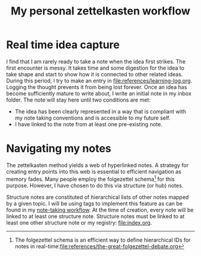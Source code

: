 #+title: My personal zettelkasten workflow

* Real time idea capture
:PROPERTIES:
:CUSTOM_ID: real-time-idea-capture
:END:
I find that I am rarely ready to take a note when the idea first
strikes. The first encounter is messy. It takes time and some digestion
for the idea to take shape and start to show how it is connected to
other related ideas. During this period, I try to make an entry in
[[file:references/learning-log.org]]. Logging the thought prevents it from
being lost forever. Once an idea has become sufficiently mature to write
about, I write an initial note in my inbox folder. The note will stay
here until two conditions are met:

- The idea has been clearly represented in a way that is compliant with
  my note taking conventions and is accessible to my future self.
- I have linked to the note from at least one pre-existing note.

* Navigating my notes
:PROPERTIES:
:CUSTOM_ID: navigating-my-notes
:END:
The zettelkasten method yields a web of hyperlinked notes. A strategy
for creating entry points into this web is essential to efficient
navigation as memory fades. Many people employ the folgezettel
schema[fn:1] for this purpose. However, I have chosen to do this via
structure (or hub) notes.

Structure notes are constituted of hierarchical lists of other notes
mapped by a given topic. I will be using tags to implement this feature
as can be found in my [[file:taking-notes-in-vim.org][note-taking
workflow]]. At the time of creation, every note will be linked to at
least one structure note. Structure notes must be linked to at least one
other structure note or my registry: [[file:index.org]].

[fn:1] The folgezettel schema is an efficient way to define hierarchical
       IDs for notes in
       real-time:[[file:references/the-great-folgezettel-debate.org]]
